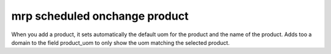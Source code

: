 mrp scheduled onchange product
==============================

When you add a product, it sets automatically the default uom
for the product and the name of the product. Adds too a domain to the field
product_uom to only show the uom matching the selected product.